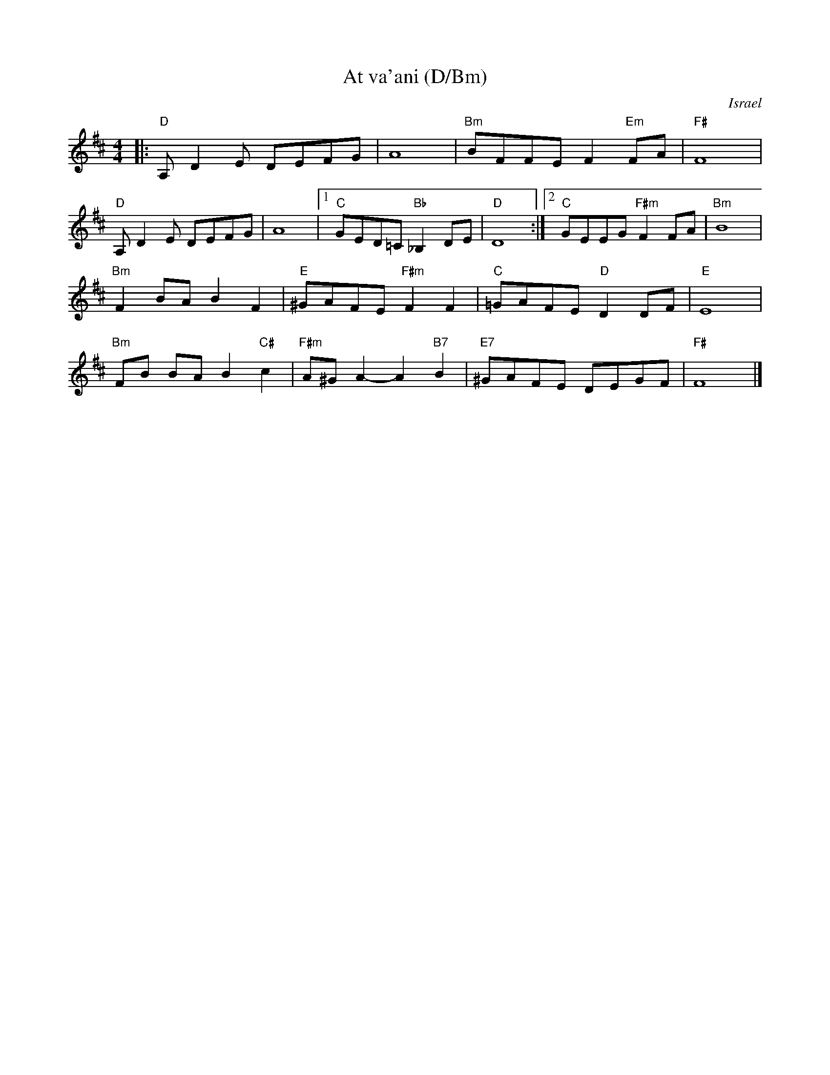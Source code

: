 X: 1
T:At va'ani (D/Bm)
O: Israel
%info: line
M:4/4
L:1/8
S:Deborah Jones/Vancouver IFD 1982
Z:Seymour.Shlien@crc.doc.ca
K:D
|: "D"A, D2 E DEFG | A8 | "Bm"BFFE F2 "Em"FA | "F#"F8 |
"D"A, D2 E DEFG | A8 |1 "C"GED=C "Bb"_B,2 DE | "D"D8 :|2 "C"GEEG "F#m"F2 FA | "Bm"B8 |
"Bm"F2 BA B2 F2 |"E"^GAFE "F#m"F2 F2 | "C"=GAFE "D"D2 DF | "E"E8 |
"Bm"FB BA B2 "C#"c2 | "F#m"A^G A2-A2 "B7"B2 | "E7"^GAFE DEGF | "F#"F8 |]
